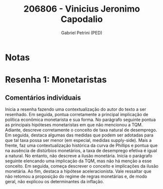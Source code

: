 #+OPTIONS: toc:nil num:nil tags:nil
#+TITLE: 206806 - Vinicius Jeronimo Capodalio
#+AUTHOR: Gabriel Petrini (PED)
#+PROPERTY: RA 206806
#+PROPERTY: NOME "Vinicius Jeronimo Capodalio"
#+INCLUDE_TAGS: private
#+PROPERTY: COLUMNS %TAREFA(Tarefa) %OBJETIVO(Objetivo) %CONCEITOS(Conceito) %ARGUMENTO(Argumento) %DESENVOLVIMENTO(Desenvolvimento) %CLAREZA(Clareza) %NOTA(Nota)
#+PROPERTY: TAREFA_ALL "Resenha 1" "Resenha 2" "Resenha 3" "Resenha 4" "Resenha 5" "Prova" "Seminário"
#+PROPERTY: OBJETIVO_ALL "Atingido totalmente" "Atingido satisfatoriamente" "Atingido parcialmente" "Atingindo minimamente" "Não atingido"
#+PROPERTY: CONCEITOS_ALL "Atingido totalmente" "Atingido satisfatoriamente" "Atingido parcialmente" "Atingindo minimamente" "Não atingido"
#+PROPERTY: ARGUMENTO_ALL "Atingido totalmente" "Atingido satisfatoriamente" "Atingido parcialmente" "Atingindo minimamente" "Não atingido"
#+PROPERTY: DESENVOLVIMENTO_ALL "Atingido totalmente" "Atingido satisfatoriamente" "Atingido parcialmente" "Atingindo minimamente" "Não atingido"
#+PROPERTY: CONCLUSAO_ALL "Atingido totalmente" "Atingido satisfatoriamente" "Atingido parcialmente" "Atingindo minimamente" "Não atingido"
#+PROPERTY: CLAREZA_ALL "Atingido totalmente" "Atingido satisfatoriamente" "Atingido parcialmente" "Atingindo minimamente" "Não atingido"
#+PROPERTY: NOTA_ALL "Atingido totalmente" "Atingido satisfatoriamente" "Atingido parcialmente" "Atingindo minimamente" "Não atingido"


* Notas :private:

  #+BEGIN: columnview :maxlevel 3 :id global
  #+END

* Resenha 1:  Monetaristas                                          :private:
  :PROPERTIES:
  :TAREFA:   Resenha 1
  :OBJETIVO: Atingido satisfatoriamente
  :ARGUMENTO: Atingido satisfatoriamente
  :CONCEITOS: Atingido parcialmente
  :DESENVOLVIMENTO: Atingido satisfatoriamente
  :CONCLUSAO: Atingido parcialmente
  :CLAREZA:  Atingido satisfatoriamente
  :NOTA:     Atingido satisfatoriamente
  :END:

** Comentários individuais 

Inicia a resenha fazendo uma contextualização do autor do texto a ser resenhado. Em seguida, pontua corretamente a principal implicação de política econômica monetarista e sua forma. No parágrafo seguinte pontua as principais hipóteses monetaristas em que não mencionou a TQM. Adiante, descreve corretamente o conceito de taxa natural de desemprego. Em seguida, destaca algumas das medidas que podem ser adotadas para que tal taxa possa ser menor (em especial, medidas supply-side). Mais a frente, faz uma contextualização histórica da curva de Phillips e pontua que na ausência de distúrbios monetários, a taxa de desemprego efetiva é igual a natural. No entanto, não descreve a ilusão monetária. Inicia o parágrafo seguinte elencando uma implicação da TQM, mas não há menção a esse conceito. Em seguida, começa descrever o conceito e implicações da ilusão monetária. Ao fim, destaca a hipótese aceleracionista. Vale ressaltar que não retomou a proposição do regime de regras monetárias e, de modo geral, não explicou os determinantes da inflação.
